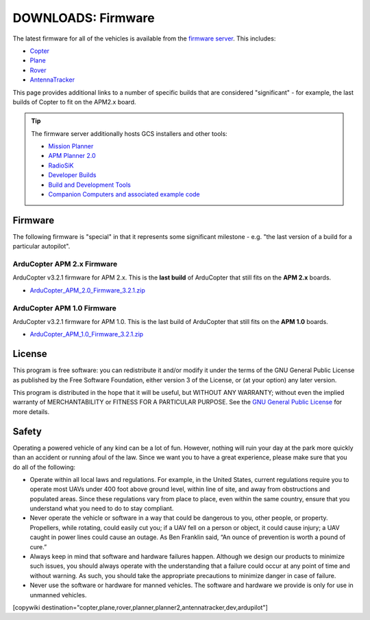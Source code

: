 .. _common-downloads_firmware:

===================
DOWNLOADS: Firmware
===================

The latest firmware for all of the vehicles is available from the `firmware server <http://firmware.ardupilot.org/>`__.
This includes:

* `Copter <http://firmware.ardupilot.org/Copter>`__ 
* `Plane <http://firmware.ardupilot.org/Plane>`__ 
* `Rover <http://firmware.ardupilot.org/Rover>`__ 
* `AntennaTracker <http://firmware.ardupilot.org/AntennaTracker>`__ 

This page provides additional links to a number of specific builds that are considered "significant" - for example, the last builds of 
Copter to fit on the APM2.x board.

.. tip::

    The firmware server additionally hosts GCS installers and other tools:
    
    * `Mission Planner <http://firmware.ardupilot.org/Tools/MissionPlanner>`__ 
    * `APM Planner 2.0 <http://firmware.ardupilot.org/Tools/APMPlanner>`__ 
    * `RadioSiK <http://firmware.ardupilot.org/SiK>`__ 
    * `Developer Builds <http://firmware.ardupilot.org/devbuild>`__ 
    * `Build and Development Tools <http://firmware.ardupilot.org/Tools>`__ 
    * `Companion Computers and associated example code <http://github.com/diydrones/companion>`__ 


Firmware
========

The following firmware is "special" in that it represents some significant milestone - e.g. "the last version of a build for a particular autopilot".

ArduCopter APM 2.x Firmware
---------------------------

ArduCopter v3.2.1 firmware for APM 2.x. This is the **last build** of ArduCopter that still fits on the **APM 2.x** boards.

* `ArduCopter_APM_2.0_Firmware_3.2.1.zip <http://firmware.ardupilot.org/downloads/wiki/firmware/ArduCopter_APM_2.0_Firmware_3.2.1.zip>`__


ArduCopter APM 1.0 Firmware
---------------------------

ArduCopter v3.2.1 firmware for APM 1.0. This is the last build of ArduCopter that still fits on the **APM 1.0** boards.

* `ArduCopter_APM_1.0_Firmware_3.2.1.zip <http://firmware.ardupilot.org/downloads/wiki/firmware/ArduCopter_APM_1.0_Firmware_3.2.1.zip>`__


License
=======

This program is free software: you can redistribute it and/or modify it under the terms of the GNU General Public License 
as published by the Free Software Foundation, either version 3 of the License, or (at your option) any later version.

This program is distributed in the hope that it will be useful, but WITHOUT ANY WARRANTY; 
without even the implied warranty of MERCHANTABILITY or FITNESS FOR A PARTICULAR PURPOSE.  
See the `GNU General Public License <http://www.gnu.org/licenses/gpl.html>`__ for more details.

Safety
======

Operating a powered vehicle of any kind can be a lot of fun. 
However, nothing will ruin your day at the park more quickly than an accident or running afoul of the law. 
Since we want you to have a great experience, please make sure that you do all of the following:

* Operate within all local laws and regulations. 
  For example, in the United States, current regulations require you to operate most UAVs under 400 
  foot above ground level, within line of site, and away from obstructions and populated areas. 
  Since these regulations vary from place to place, even within the same country, ensure that 
  you understand what you need to do to stay compliant.
* Never operate the vehicle or software in a way that could be dangerous to you, other people, or property. 
  Propellers, while rotating, could easily cut you; if a UAV fell on a person or object, 
  it could cause injury; a UAV caught in power lines could cause an outage. 
  As Ben Franklin said, “An ounce of prevention is worth a pound of cure.”
* Always keep in mind that software and hardware failures happen. 
  Although we design our products to minimize such issues, you should always operate with the understanding that 
  a failure could occur at any point of time and without warning. 
  As such, you should take the appropriate precautions to minimize danger in case of failure.
* Never use the software or hardware for manned vehicles. 
  The software and hardware we provide is only for use in unmanned vehicles.



[copywiki destination="copter,plane,rover,planner,planner2,antennatracker,dev,ardupilot"]